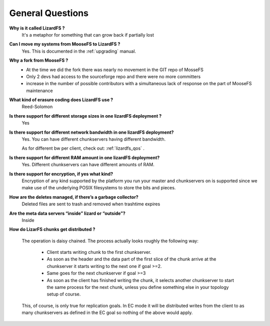 *****************
General Questions
*****************
.. auth-status-writing/none

**Why is it called LizardFS ?**
  It's a metaphor for something that can grow back if partially lost

**Can I move my systems from MooseFS to LizardFS ?**
  Yes. This is documented in the :ref:`upgrading` manual.

**Why a fork from MooseFS ?**
  *  At the time we did the fork there was nearly no movement in the GIT repo
     of MosseFS
  *  Only 2 devs had access to the sourceforge repo and there were no more
     committers
  *  increase in the number of possible contributors with a simultaneous lack
     of response on the part of MooseFS maintenance

**What kind of erasure coding does LizardFS use ?**
  Reed-Solomon

**Is there support for different storage sizes in one lizardFS deployment ?**
  Yes

**Is there support for different network bandwidth in one lizardFS deployment?**
  Yes. You can have different chunkservers having different bandwidth.

  As for different bw per client, check out: :ref:`lizardfs_qos` .

**Is there support for different RAM amount in one lizardFS deployment?**
  Yes. Different chunkservers can have different amounts of RAM.

**Is there support for encryption, if yes what kind?**
  Encryption of any kind supported by the platform you run your master and
  chunkservers on is supported since we make use of the underlying POSIX
  filesystems to store the bits and pieces.

**How are the deletes managed, if there’s a garbage collector?**
  Deleted files are sent to trash and removed when trashtime expires

**Are the meta data servers “inside” lizard or “outside”?**
  Inside

**How do LizarFS chunks get distributed ?**

  The operation is daisy chained. The process actually looks roughly the following way:

    * Client starts writing chunk to the first chunkserver.
    * As soon as the header and the data part of the first slice of the chunk
      arrive at the chunkserver it starts writing to the next one if goal >=2.
    * Same goes for the next chunkserver if goal >=3
    * As soon as the client has finished writing the chunk, it selects another
      chunkserver to start the same process for the next chunk, unless you
      define something else in your topology setup of course.

  This, of course, is only true for replication goals. In EC mode it will be
  distributed writes from the client to as many chunkservers as defined in the
  EC goal so nothing of the above would apply.




